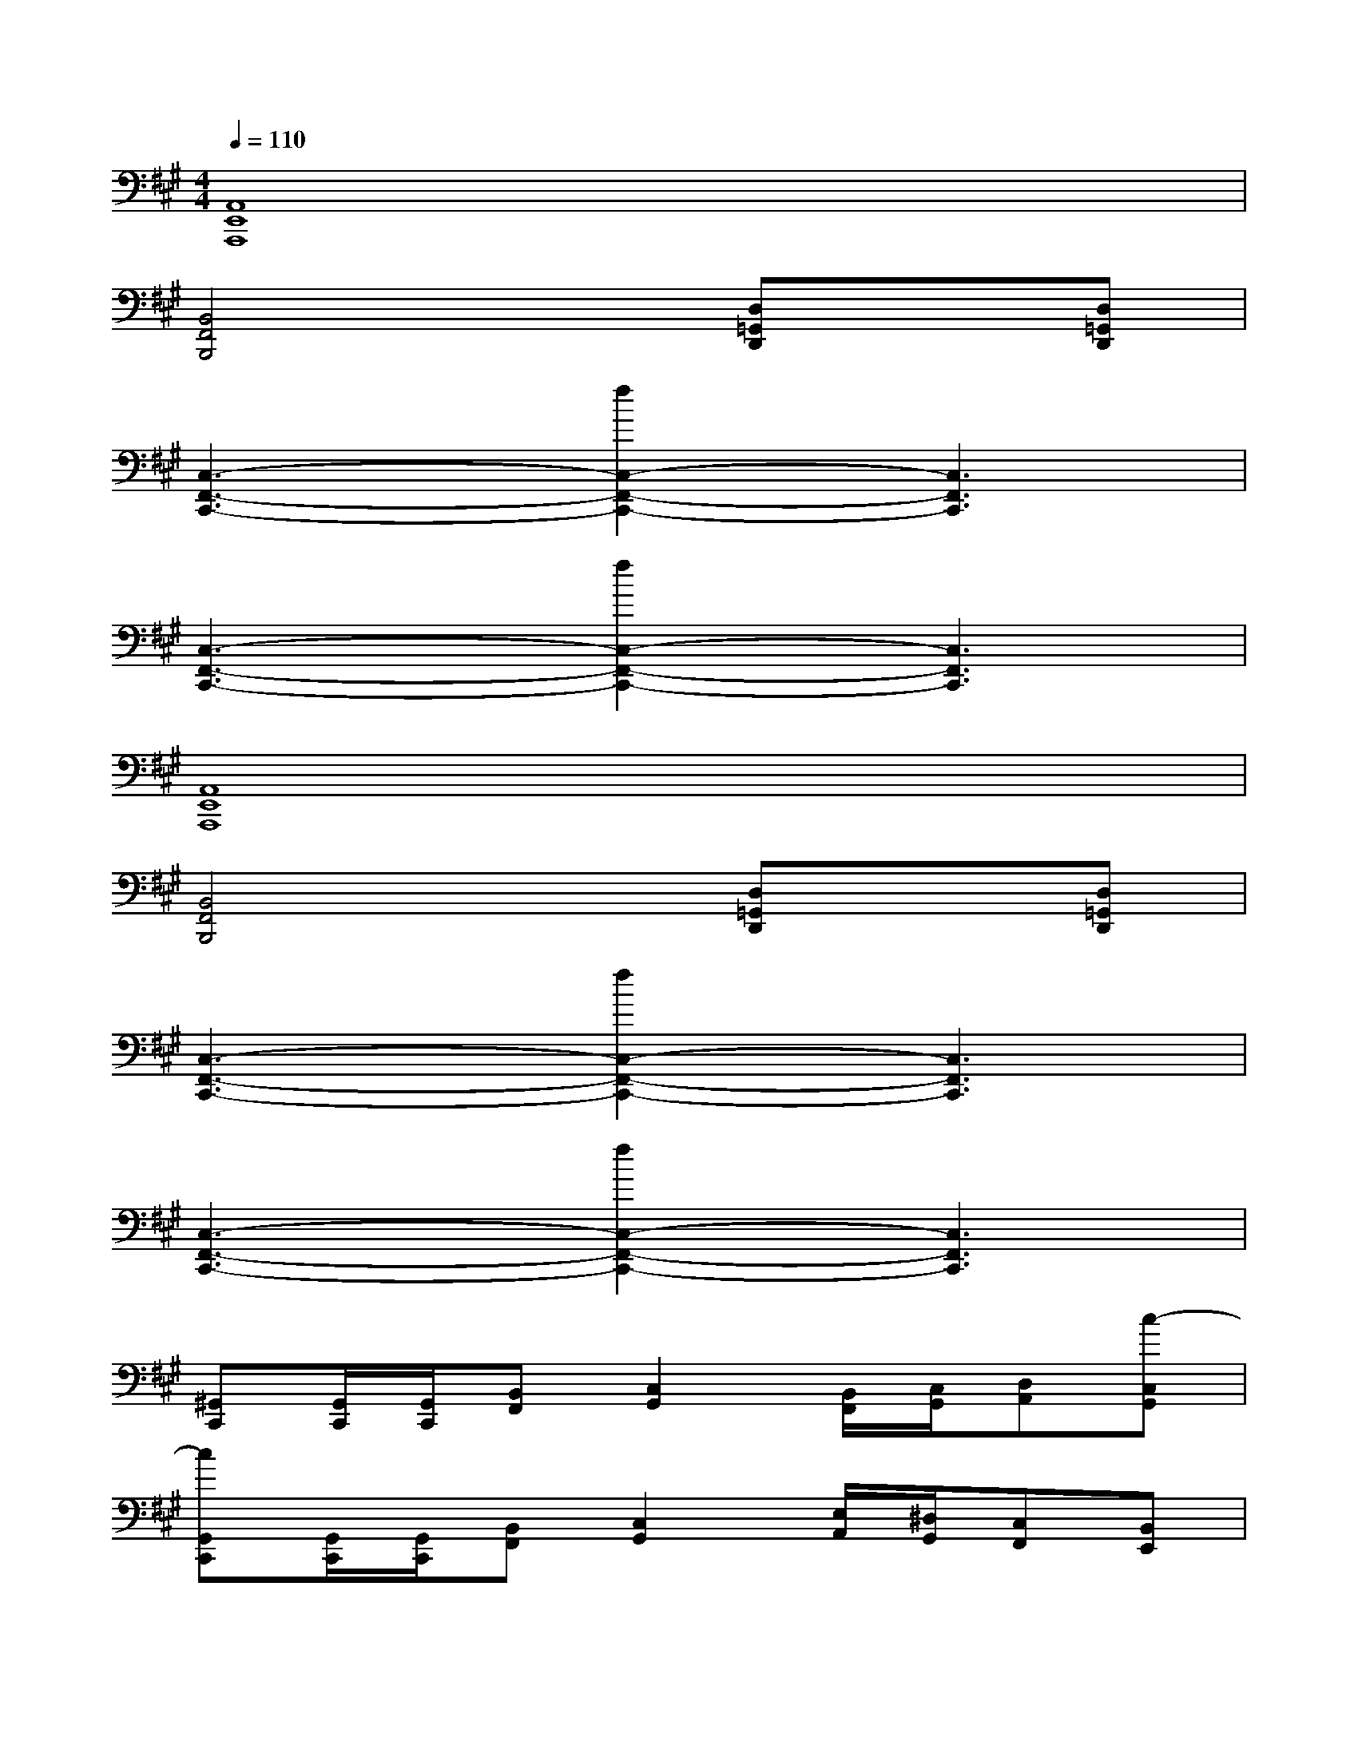X:1
T:
M:4/4
L:1/8
Q:1/4=110
K:A%3sharps
V:1
[A,,8E,,8A,,,8]|
[B,,4F,,4B,,,4]x[D,=G,,D,,]x[D,=G,,D,,]|
[C,3-F,,3-C,,3-][f2C,2-F,,2-C,,2-][C,3F,,3C,,3]|
[C,3-F,,3-C,,3-][f2C,2-F,,2-C,,2-][C,3F,,3C,,3]|
[A,,8E,,8A,,,8]|
[B,,4F,,4B,,,4]x[D,=G,,D,,]x[D,=G,,D,,]|
[C,3-F,,3-C,,3-][f2C,2-F,,2-C,,2-][C,3F,,3C,,3]|
[C,3-F,,3-C,,3-][f2C,2-F,,2-C,,2-][C,3F,,3C,,3]|
[^G,,C,,][G,,/2C,,/2][G,,/2C,,/2][B,,F,,][C,2G,,2][B,,/2F,,/2][C,/2G,,/2][D,A,,][c-C,G,,]|
[cG,,C,,][G,,/2C,,/2][G,,/2C,,/2][B,,F,,][C,2G,,2][E,/2A,,/2][^D,/2G,,/2][C,F,,][B,,E,,]|
[G,,C,,][G,,/2C,,/2][G,,/2C,,/2][B,,F,,][C,2G,,2][B,,/2F,,/2][C,/2G,,/2][=dD,A,,][c-C,G,,]|
[cG,,C,,][G,,/2C,,/2][G,,/2C,,/2][B,,F,,][C,2G,,2][E,/2A,,/2][^D,/2G,,/2][C,F,,][^D,G,,]|
[G,,C,,][G,,/2C,,/2][G,,/2C,,/2][B,,F,,][C,2G,,2][B/2B,,/2F,,/2][c/2C,/2G,,/2][=dD,A,,][c-C,G,,]|
[cG,,C,,][G,,/2C,,/2][G,,/2C,,/2][B,,F,,][C,2G,,2][E,/2A,,/2][^D,/2G,,/2][C,F,,][B,,E,,]|
[G,,C,,][G,,/2C,,/2][G,,/2C,,/2][B,,F,,][C,2G,,2][B/2B,,/2F,,/2][c/2C,/2G,,/2][=dD,A,,][c-C,G,,]|
[cG,,C,,][G,,/2C,,/2][G,,/2C,,/2][B,,F,,][C,2G,,2][E,/2A,,/2][^D,/2G,,/2][C,F,,][^D,G,,-]